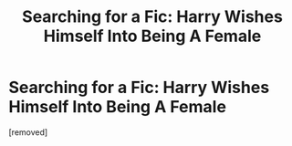 #+TITLE: Searching for a Fic: Harry Wishes Himself Into Being A Female

* Searching for a Fic: Harry Wishes Himself Into Being A Female
:PROPERTIES:
:Score: 1
:DateUnix: 1548664335.0
:DateShort: 2019-Jan-28
:FlairText: Fic Search
:END:
[removed]

